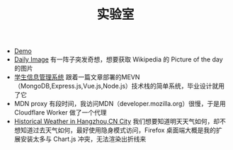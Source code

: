 #+TITLE: 实验室

- [[https://tianheg.org/demo/][Demo]]
- [[https://tianheg.github.io/daily-image/][Daily Image]] 有一阵子突发奇想，想要获取 Wikipedia 的 Picture of the day 的图片
- [[https://student.tianheg.org][学生信息管理系统]] 跟着一篇文章部署的MEVN（MongoDB,Express.js,Vue.js,Node.js）技术栈的简单系统，毕业设计就用了它
- MDN proxy 有段时间，我访问MDN（developer.mozilla.org）很慢，于是用 Cloudflare Worker 做了一个代理
- [[https://weather.tianheg.org/][Historical Weather in Hangzhou,CN City]] 我们想要知道明天天气如何，却不想知道过去天气如何，最好使用隐身模式访问，Firefox 桌面端大概是我的扩展安装太多与 Chart.js 冲突，无法渲染出折线来
